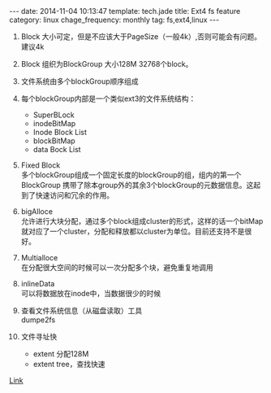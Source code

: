#+BEGIN_HTML
---
date: 2014-11-04 10:13:47
template: tech.jade
title: Ext4 fs feature
category: linux
chage_frequency: monthly
tag: fs,ext4,linux
---
#+END_HTML
1. Block 大小可定，但是不应该大于PageSize（一般4k）,否则可能会有问题。建议4k
2. Block 组织为BlockGroup 大小128M 32768个block。
3. 文件系统由多个blockGroup顺序组成
4. 每个blockGroup内部是一个类似ext3的文件系统结构：
   * SuperBLock
   * inodeBitMap
   * Inode Block List
   * blockBitMap
   * data Bock List
5. Fixed Block\\
   多个blockGroup组成一个固定长度的blockGroup的组，组内的第一个BlockGroup 携带了除本group外的其余3个blockGroup的元数据信息。这起到了快速访问和冗余的作用。
6. bigAlloce\\
   允许进行大块分配，通过多个block组成cluster的形式，这样的话一个bitMap就对应了一个cluster，分配和释放都以cluster为单位。目前还支持不是很好。
7. Multialloce\\
   在分配很大空间的时候可以一次分配多个块，避免重复地调用
8. inlineData\\
   可以将数据放在inode中，当数据很少的时候
9. 查看文件系统信息（从磁盘读取）工具\\
   dumpe2fs

10. 文件寻址快
    * extent 分配128M
    * extent tree，查找快速

[[https://ext4.wiki.kernel.org/index.php/Ext4_Disk_Layout][Link]]
